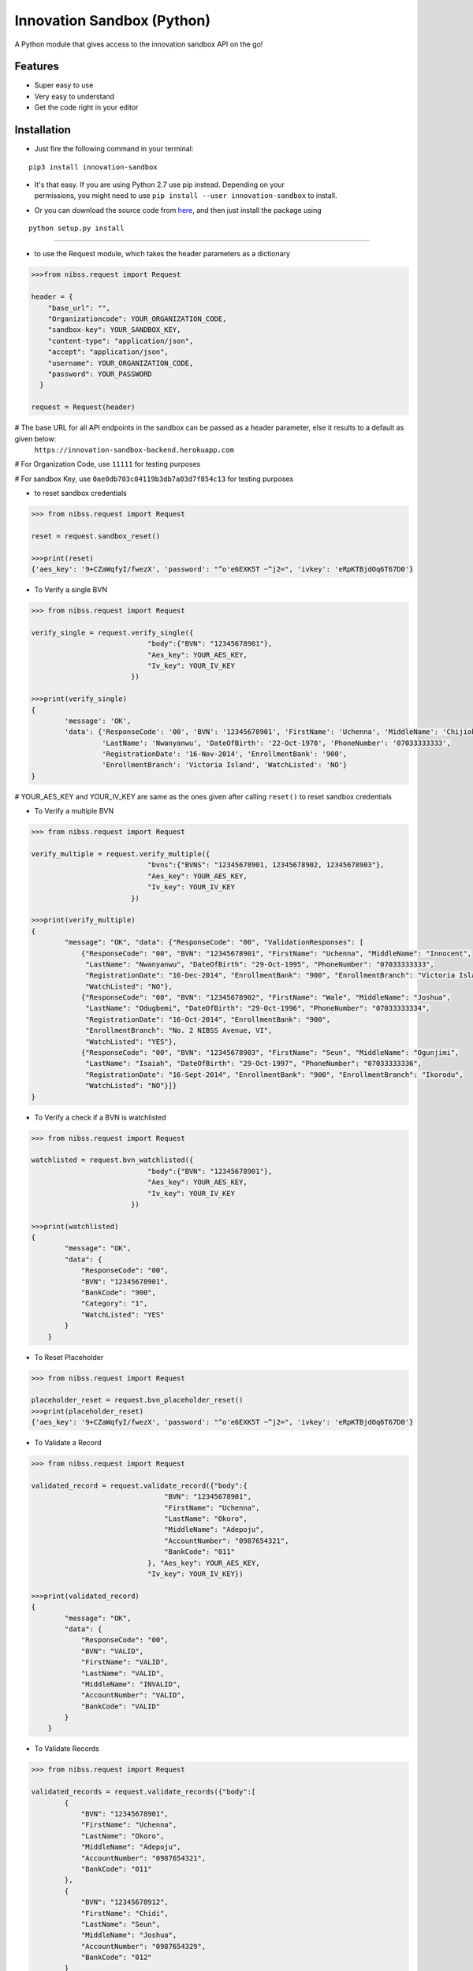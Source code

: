 
Innovation Sandbox (Python)
===========================

| A Python module that gives access to the innovation sandbox API on the go!

Features
~~~~~~~~

* Super easy to use
* Very easy to understand
* Get the code right in your editor

Installation
~~~~~~~~~~~~

* Just fire the following command in your terminal:

::

   pip3 install innovation-sandbox

- | It's that easy. If you are using Python 2.7 use pip instead. Depending on your
  | permissions, you might need to use ``pip install --user innovation-sandbox`` to install.

* Or you can download the source code from `here <https://github.com/enyata/innovation-sandbox-python>`_, and then just install the package using

::

    python setup.py install

~~~~~~~~~~~~~~~~~

* to use the Request module, which takes the header parameters as a dictionary

.. code:: python

    >>>from nibss.request import Request

    header = {
        "base_url": "",
        "Organizationcode": YOUR_ORGANIZATION_CODE,
        "sandbox-key": YOUR_SANDBOX_KEY,
        "content-type": "application/json",
        "accept": "application/json",
        "username": YOUR_ORGANIZATION_CODE,
        "password": YOUR_PASSWORD
      }

    request = Request(header)

# The base URL for all API endpoints in the sandbox can be passed as a header parameter, else it results to a default as given below:
    ``https://innovation-sandbox-backend.herokuapp.com``

# For Organization Code, use ``11111`` for testing purposes

# For sandbox Key, use ``0ae0db703c04119b3db7a03d7f854c13`` for testing purposes

*  to reset sandbox credentials

.. code:: python

    >>> from nibss.request import Request

    reset = request.sandbox_reset()

    >>>print(reset)
    {'aes_key': '9+CZaWqfyI/fwezX', 'password': "^o'e6EXK5T ~^j2=", 'ivkey': 'eRpKTBjdOq6T67D0'}


* To Verify a single BVN

.. code:: python

    >>> from nibss.request import Request

    verify_single = request.verify_single({
                                "body":{"BVN": "12345678901"},
                                "Aes_key": YOUR_AES_KEY,
                                "Iv_key": YOUR_IV_KEY
                            })

    >>>print(verify_single)
    {
            'message': 'OK',
            'data': {'ResponseCode': '00', 'BVN': '12345678901', 'FirstName': 'Uchenna', 'MiddleName': 'Chijioke',
                     'LastName': 'Nwanyanwu', 'DateOfBirth': '22-Oct-1970', 'PhoneNumber': '07033333333',
                     'RegistrationDate': '16-Nov-2014', 'EnrollmentBank': '900',
                     'EnrollmentBranch': 'Victoria Island', 'WatchListed': 'NO'}
    }

# YOUR_AES_KEY and YOUR_IV_KEY are same as the ones given after calling ``reset()`` to reset sandbox credentials

* To Verify a multiple BVN

.. code:: python

    >>> from nibss.request import Request

    verify_multiple = request.verify_multiple({
                                "bvns":{"BVNS": "12345678901, 12345678902, 12345678903"},
                                "Aes_key": YOUR_AES_KEY,
                                "Iv_key": YOUR_IV_KEY
                            })

    >>>print(verify_multiple)
    {
            "message": "OK", "data": {"ResponseCode": "00", "ValidationResponses": [
                {"ResponseCode": "00", "BVN": "12345678901", "FirstName": "Uchenna", "MiddleName": "Innocent",
                 "LastName": "Nwanyanwu", "DateOfBirth": "29-Oct-1995", "PhoneNumber": "07033333333",
                 "RegistrationDate": "16-Dec-2014", "EnrollmentBank": "900", "EnrollmentBranch": "Victoria Island",
                 "WatchListed": "NO"},
                {"ResponseCode": "00", "BVN": "12345678902", "FirstName": "Wale", "MiddleName": "Joshua",
                 "LastName": "Odugbemi", "DateOfBirth": "29-Oct-1996", "PhoneNumber": "07033333334",
                 "RegistrationDate": "16-Oct-2014", "EnrollmentBank": "900",
                 "EnrollmentBranch": "No. 2 NIBSS Avenue, VI",
                 "WatchListed": "YES"},
                {"ResponseCode": "00", "BVN": "12345678903", "FirstName": "Seun", "MiddleName": "Ogunjimi",
                 "LastName": "Isaiah", "DateOfBirth": "29-Oct-1997", "PhoneNumber": "07033333336",
                 "RegistrationDate": "16-Sept-2014", "EnrollmentBank": "900", "EnrollmentBranch": "Ikorodu",
                 "WatchListed": "NO"}]}
    }

* To Verify a check if a BVN is watchlisted

.. code:: python

    >>> from nibss.request import Request

    watchlisted = request.bvn_watchlisted({
                                "body":{"BVN": "12345678901"},
                                "Aes_key": YOUR_AES_KEY,
                                "Iv_key": YOUR_IV_KEY
                            })

    >>>print(watchlisted)
    {
            "message": "OK",
            "data": {
                "ResponseCode": "00",
                "BVN": "12345678901",
                "BankCode": "900",
                "Category": "1",
                "WatchListed": "YES"
            }
        }

* To Reset Placeholder

.. code:: python

    >>> from nibss.request import Request

    placeholder_reset = request.bvn_placeholder_reset()
    >>>print(placeholder_reset)
    {'aes_key': '9+CZaWqfyI/fwezX', 'password': "^o'e6EXK5T ~^j2=", 'ivkey': 'eRpKTBjdOq6T67D0'}

* To Validate a Record

.. code:: python

    >>> from nibss.request import Request

    validated_record = request.validate_record({"body":{
                                    "BVN": "12345678901",
                                    "FirstName": "Uchenna",
                                    "LastName": "Okoro",
                                    "MiddleName": "Adepoju",
                                    "AccountNumber": "0987654321",
                                    "BankCode": "011"
                                }, "Aes_key": YOUR_AES_KEY,
                                "Iv_key": YOUR_IV_KEY})

    >>>print(validated_record)
    {
            "message": "OK",
            "data": {
                "ResponseCode": "00",
                "BVN": "VALID",
                "FirstName": "VALID",
                "LastName": "VALID",
                "MiddleName": "INVALID",
                "AccountNumber": "VALID",
                "BankCode": "VALID"
            }
        }

* To Validate Records

.. code:: python

    >>> from nibss.request import Request

    validated_records = request.validate_records({"body":[
            {
                "BVN": "12345678901",
                "FirstName": "Uchenna",
                "LastName": "Okoro",
                "MiddleName": "Adepoju",
                "AccountNumber": "0987654321",
                "BankCode": "011"
            },
            {
                "BVN": "12345678912",
                "FirstName": "Chidi",
                "LastName": "Seun",
                "MiddleName": "Joshua",
                "AccountNumber": "0987654329",
                "BankCode": "012"
            }
        ], "Aes_key": YOUR_AES_KEY,
            "Iv_key": YOUR_IV_KEY)
    >>>print(validated_records)
    {
            'message': 'OK',
            'data': {'ValidationResponses': [
                {
                    'ResponseCode': '00',
                    'BVN': 'VALID',
                    'FirstName': 'VALID',
                    'LastName': 'VALID',
                    'MiddleName': 'INVALID',
                    'AccountNumber': 'VALID',
                    'BankCode': 'VALID'},
                {
                    'ResponseCode': '00', 'BVN': 'VALID', 'FirstName': 'INVALID', 'LastName': 'VALID',
                    'MiddleName': 'INVALID', 'AccountNumber': 'VALID', 'BankCode': 'VALID'
                }]}}

* To Verify finger print

.. code:: python

    >>> from nibss.request import Request

    fingerprint_records = request.verify_fingerprint({"body":{
            "BVN": "12345678901",
            "DeviceId": "Z000112BC12",
            "ReferenceNumber": "00099201710012205354422",
            "FingerImage": {
                "type": "ISO_2005",
                "position": "RT",
                "nist_impression_type": "0",
                "value": "c2RzZnNkZnNzZGY="
            }
        }, "Aes_key": YOUR_AES_KEY,
            "Iv_key": YOUR_IV_KEY)
    >>>print(fingerprint_records)
    {
            "message": "OK",
            "data": {
                "BVN": "12345678901",
                "ResponseCode": "00"
            }
        }